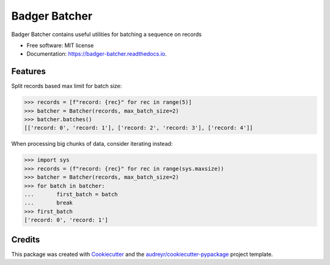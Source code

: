 ==============
Badger Batcher
==============


.. image:: https://img.shields.io/pypi/v/badger_batcher.svg
        :target: https://pypi.python.org/pypi/badger_batcher

.. image:: https://travis-ci.com/tkasu/badger_batcher.svg?branch=master
        :target: https://travis-ci.com/tkasu/badger_batcher

.. image:: https://readthedocs.org/projects/badger-batcher/badge/?version=latest
        :target: https://badger-batcher.readthedocs.io/en/latest/?version=latest
        :alt: Documentation Status




Badger Batcher contains useful utilities for batching a sequence on records


* Free software: MIT license
* Documentation: https://badger-batcher.readthedocs.io.


Features
--------

Split records based max limit for batch size:

.. code-block:: python

    >>> records = [f"record: {rec}" for rec in range(5)]
    >>> batcher = Batcher(records, max_batch_size=2)
    >>> batcher.batches()
    [['record: 0', 'record: 1'], ['record: 2', 'record: 3'], ['record: 4']]

When processing big chunks of data, consider iterating instead:

.. code-block:: python

    >>> import sys
    >>> records = (f"record: {rec}" for rec in range(sys.maxsize))
    >>> batcher = Batcher(records, max_batch_size=2)
    >>> for batch in batcher:
    ...       first_batch = batch
    ...       break
    >>> first_batch
    ['record: 0', 'record: 1']

Credits
-------

This package was created with Cookiecutter_ and the `audreyr/cookiecutter-pypackage`_ project template.

.. _Cookiecutter: https://github.com/audreyr/cookiecutter
.. _`audreyr/cookiecutter-pypackage`: https://github.com/audreyr/cookiecutter-pypackage
